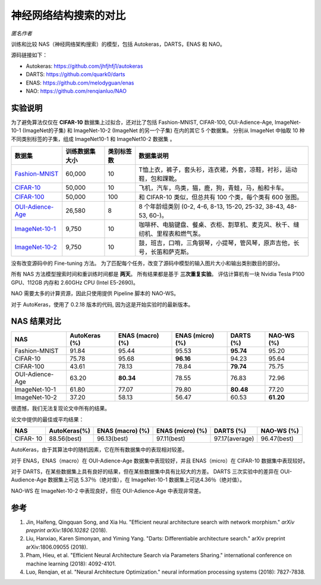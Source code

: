 神经网络结构搜索的对比
=====================================

*匿名作者*

训练和比较 NAS（神经网络架构搜索）的模型，包括 Autokeras，DARTS，ENAS 和 NAO。

源码链接如下：


* 
  Autokeras: `https://github.com/jhfjhfj1/autokeras <https://github.com/jhfjhfj1/autokeras>`__

* 
  DARTS: `https://github.com/quark0/darts <https://github.com/quark0/darts>`__

* 
  ENAS: `https://github.com/melodyguan/enas <https://github.com/melodyguan/enas>`__

* 
  NAO: `https://github.com/renqianluo/NAO <https://github.com/renqianluo/NAO>`__

实验说明
----------------------

为了避免算法仅仅在 **CIFAR-10** 数据集上过拟合，还对比了包括 Fashion-MNIST, CIFAR-100, OUI-Adience-Age, ImageNet-10-1 (ImageNet的子集) 和 ImageNet-10-2 (ImageNet 的另一个子集) 在内的其它 5 个数据集。 分别从 ImageNet 中抽取 10 种不同类别标签的子集，组成 ImageNet10-1 和 ImageNet10-2 数据集 。

.. list-table::
   :header-rows: 1
   :widths: auto

   * - 数据集
     - 训练数据集大小
     - 类别标签数
     - 数据集说明
   * - `Fashion-MNIST <https://github.com/zalandoresearch/fashion-mnist>`__
     - 60,000
     - 10
     - T恤上衣，裤子，套头衫，连衣裙，外套，凉鞋，衬衫，运动鞋，包和踝靴。
   * - `CIFAR-10 <https://www.cs.toronto.edu/~kriz/cifar.html>`__
     - 50,000
     - 10
     - 飞机，汽车，鸟类，猫，鹿，狗，青蛙，马，船和卡车。
   * - `CIFAR-100 <https://www.cs.toronto.edu/~kriz/cifar.html>`__
     - 50,000
     - 100
     - 和 CIFAR-10 类似，但总共有 100 个类，每个类有 600 张图。
   * - `OUI-Adience-Age <https://talhassner.github.io/home/projects/Adience/Adience-data.html>`__
     - 26,580
     - 8
     - 8 个年龄组类别 (0-2, 4-6, 8-13, 15-20, 25-32, 38-43, 48-53, 60-)。
   * - `ImageNet-10-1 <http://www.image-net.org/>`__
     - 9,750
     - 10
     - 咖啡杯、电脑键盘、餐桌、衣柜、割草机、麦克风、秋千、缝纫机、里程表和燃气泵。
   * - `ImageNet-10-2 <http://www.image-net.org/>`__
     - 9,750
     - 10
     - 鼓，班吉，口哨，三角钢琴，小提琴，管风琴，原声吉他，长号，长笛和萨克斯。


没有改变源码中的 Fine-tuning 方法。 为了匹配每个任务，改变了源码中模型的输入图片大小和输出类别数目的部分。

所有 NAS 方法模型搜索时间和重训练时间都是 **两天**。  所有结果都是基于 **三次重复实验**。 评估计算机有一块 Nvidia Tesla P100 GPU、112GB 内存和 2.60GHz CPU (Intel E5-2690)。

NAO 需要太多的计算资源，因此只使用提供 Pipeline 脚本的 NAO-WS。

对于 AutoKeras，使用了 0.2.18 版本的代码, 因为这是开始实验时的最新版本。

NAS 结果对比
---------------

.. list-table::
   :header-rows: 1
   :widths: auto

   * - NAS
     - AutoKeras (%)
     - ENAS (macro) (%)
     - ENAS (micro) (%)
     - DARTS (%)
     - NAO-WS (%)
   * - Fashion-MNIST
     - 91.84
     - 95.44
     - 95.53
     - **95.74**
     - 95.20
   * - CIFAR-10
     - 75.78
     - 95.68
     - **96.16**
     - 94.23
     - 95.64
   * - CIFAR-100
     - 43.61
     - 78.13
     - 78.84
     - **79.74**
     - 75.75
   * - OUI-Adience-Age
     - 63.20
     - **80.34**
     - 78.55
     - 76.83
     - 72.96
   * - ImageNet-10-1
     - 61.80
     - 77.07
     - 79.80
     - **80.48**
     - 77.20
   * - ImageNet-10-2
     - 37.20
     - 58.13
     - 56.47
     - 60.53
     - **61.20**


很遗憾，我们无法复现论文中所有的结果。

论文中提供的最佳或平均结果：

.. list-table::
   :header-rows: 1
   :widths: auto

   * - NAS
     - AutoKeras(%)
     - ENAS (macro) (%)
     - ENAS (micro) (%)
     - DARTS (%)
     - NAO-WS (%)
   * - CIFAR- 10
     - 88.56(best)
     - 96.13(best)
     - 97.11(best)
     - 97.17(average)
     - 96.47(best)


AutoKeras，由于其算法中的随机因素，它在所有数据集中的表现相对较差。

对于 ENAS，ENAS（macro）在 OUI-Adience-Age 数据集中表现较好，并且 ENAS（micro）在 CIFAR-10 数据集中表现较好。

对于 DARTS，在某些数据集上具有良好的结果，但在某些数据集中具有比较大的方差。 DARTS 三次实验中的差异在 OUI-Audience-Age 数据集上可达 5.37％（绝对值），在 ImageNet-10-1 数据集上可达4.36％（绝对值）。

NAO-WS 在 ImageNet-10-2 中表现良好，但在 OUI-Adience-Age 中表现非常差。

参考
---------


#. 
   Jin, Haifeng, Qingquan Song, and Xia Hu. "Efficient neural architecture search with network morphism." *arXiv preprint arXiv:1806.10282* (2018).

#. 
   Liu, Hanxiao, Karen Simonyan, and Yiming Yang. "Darts: Differentiable architecture search." arXiv preprint arXiv:1806.09055 (2018).

#. 
   Pham, Hieu, et al. "Efficient Neural Architecture Search via Parameters Sharing." international conference on machine learning (2018): 4092-4101.

#. 
   Luo, Renqian, et al. "Neural Architecture Optimization." neural information processing systems (2018): 7827-7838.
